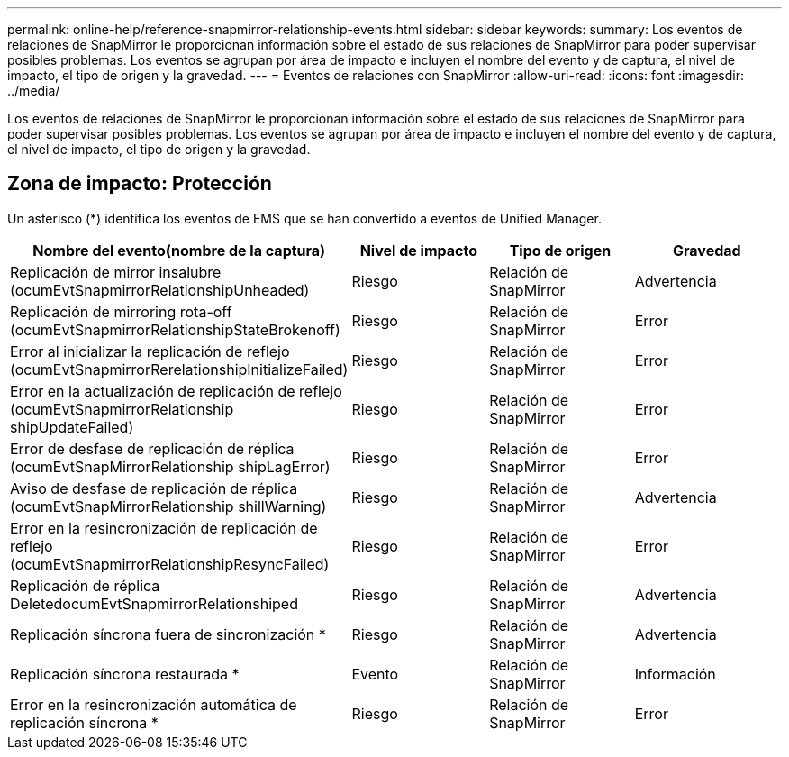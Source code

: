 ---
permalink: online-help/reference-snapmirror-relationship-events.html 
sidebar: sidebar 
keywords:  
summary: Los eventos de relaciones de SnapMirror le proporcionan información sobre el estado de sus relaciones de SnapMirror para poder supervisar posibles problemas. Los eventos se agrupan por área de impacto e incluyen el nombre del evento y de captura, el nivel de impacto, el tipo de origen y la gravedad. 
---
= Eventos de relaciones con SnapMirror
:allow-uri-read: 
:icons: font
:imagesdir: ../media/


[role="lead"]
Los eventos de relaciones de SnapMirror le proporcionan información sobre el estado de sus relaciones de SnapMirror para poder supervisar posibles problemas. Los eventos se agrupan por área de impacto e incluyen el nombre del evento y de captura, el nivel de impacto, el tipo de origen y la gravedad.



== Zona de impacto: Protección

Un asterisco (*) identifica los eventos de EMS que se han convertido a eventos de Unified Manager.

|===
| Nombre del evento(nombre de la captura) | Nivel de impacto | Tipo de origen | Gravedad 


 a| 
Replicación de mirror insalubre (ocumEvtSnapmirrorRelationshipUnheaded)
 a| 
Riesgo
 a| 
Relación de SnapMirror
 a| 
Advertencia



 a| 
Replicación de mirroring rota-off (ocumEvtSnapmirrorRelationshipStateBrokenoff)
 a| 
Riesgo
 a| 
Relación de SnapMirror
 a| 
Error



 a| 
Error al inicializar la replicación de reflejo (ocumEvtSnapmirrorRerelationshipInitializeFailed)
 a| 
Riesgo
 a| 
Relación de SnapMirror
 a| 
Error



 a| 
Error en la actualización de replicación de reflejo (ocumEvtSnapmirrorRelationship shipUpdateFailed)
 a| 
Riesgo
 a| 
Relación de SnapMirror
 a| 
Error



 a| 
Error de desfase de replicación de réplica (ocumEvtSnapMirrorRelationship shipLagError)
 a| 
Riesgo
 a| 
Relación de SnapMirror
 a| 
Error



 a| 
Aviso de desfase de replicación de réplica (ocumEvtSnapMirrorRelationship shillWarning)
 a| 
Riesgo
 a| 
Relación de SnapMirror
 a| 
Advertencia



 a| 
Error en la resincronización de replicación de reflejo (ocumEvtSnapmirrorRelationshipResyncFailed)
 a| 
Riesgo
 a| 
Relación de SnapMirror
 a| 
Error



 a| 
Replicación de réplica DeletedocumEvtSnapmirrorRelationshiped
 a| 
Riesgo
 a| 
Relación de SnapMirror
 a| 
Advertencia



 a| 
Replicación síncrona fuera de sincronización *
 a| 
Riesgo
 a| 
Relación de SnapMirror
 a| 
Advertencia



 a| 
Replicación síncrona restaurada *
 a| 
Evento
 a| 
Relación de SnapMirror
 a| 
Información



 a| 
Error en la resincronización automática de replicación síncrona *
 a| 
Riesgo
 a| 
Relación de SnapMirror
 a| 
Error

|===